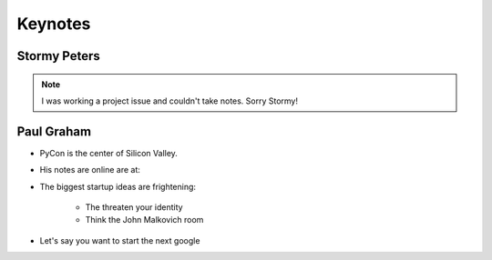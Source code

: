 =========
Keynotes
=========

Stormy Peters
--------------

.. note:: I was working a project issue and couldn't take notes. Sorry Stormy!

Paul Graham
-----------

* PyCon is the center of Silicon Valley.
* His notes are online are at: 
* The biggest startup ideas are frightening:

    * The threaten your identity
    * Think the John Malkovich room
    
* Let's say you want to start the next google

    